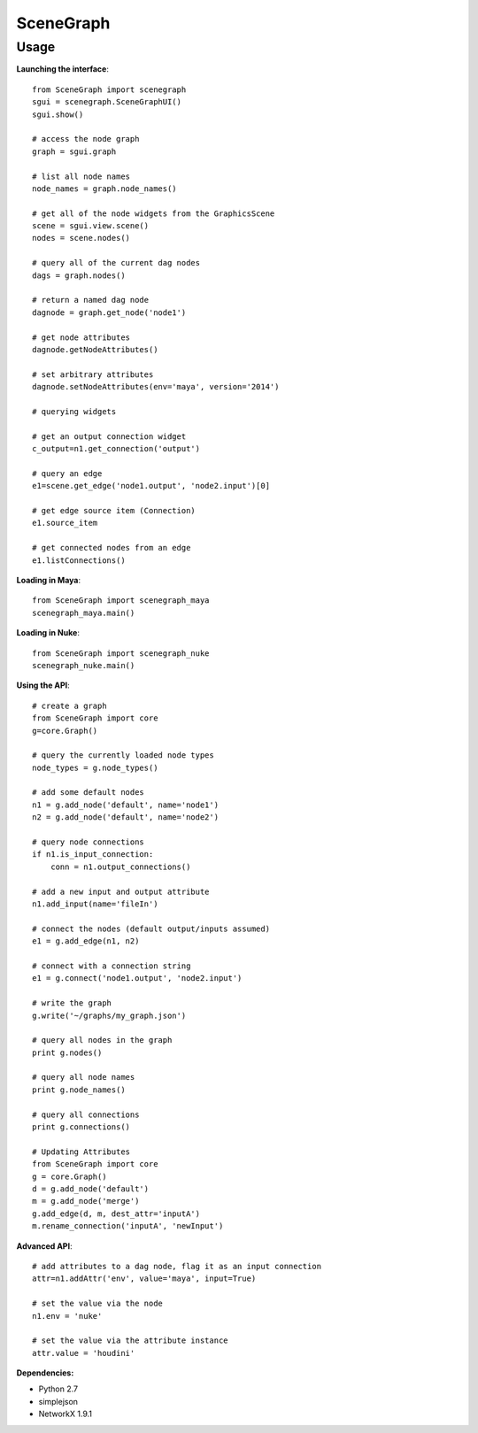 SceneGraph
----------

=====
Usage
=====

**Launching the interface**::

    from SceneGraph import scenegraph
    sgui = scenegraph.SceneGraphUI()
    sgui.show()
    
    # access the node graph
    graph = sgui.graph

    # list all node names
    node_names = graph.node_names()

    # get all of the node widgets from the GraphicsScene
    scene = sgui.view.scene()
    nodes = scene.nodes()

    # query all of the current dag nodes
    dags = graph.nodes()

    # return a named dag node
    dagnode = graph.get_node('node1')

    # get node attributes
    dagnode.getNodeAttributes()
        
    # set arbitrary attributes
    dagnode.setNodeAttributes(env='maya', version='2014')

    # querying widgets

    # get an output connection widget
    c_output=n1.get_connection('output')

    # query an edge 
    e1=scene.get_edge('node1.output', 'node2.input')[0]

    # get edge source item (Connection)
    e1.source_item

    # get connected nodes from an edge
    e1.listConnections()

**Loading in Maya**::

    from SceneGraph import scenegraph_maya
    scenegraph_maya.main()

**Loading in Nuke**::

    from SceneGraph import scenegraph_nuke
    scenegraph_nuke.main()

**Using the API**::

    # create a graph
    from SceneGraph import core
    g=core.Graph()

    # query the currently loaded node types
    node_types = g.node_types()

    # add some default nodes
    n1 = g.add_node('default', name='node1')
    n2 = g.add_node('default', name='node2')

    # query node connections
    if n1.is_input_connection:
        conn = n1.output_connections()

    # add a new input and output attribute
    n1.add_input(name='fileIn')

    # connect the nodes (default output/inputs assumed)
    e1 = g.add_edge(n1, n2)

    # connect with a connection string
    e1 = g.connect('node1.output', 'node2.input')

    # write the graph
    g.write('~/graphs/my_graph.json')

    # query all nodes in the graph
    print g.nodes()

    # query all node names
    print g.node_names()

    # query all connections
    print g.connections()

    # Updating Attributes
    from SceneGraph import core
    g = core.Graph()
    d = g.add_node('default')
    m = g.add_node('merge')
    g.add_edge(d, m, dest_attr='inputA')
    m.rename_connection('inputA', 'newInput')

**Advanced API**::

    # add attributes to a dag node, flag it as an input connection
    attr=n1.addAttr('env', value='maya', input=True)

    # set the value via the node
    n1.env = 'nuke'

    # set the value via the attribute instance
    attr.value = 'houdini'

**Dependencies:**

* Python 2.7
* simplejson
* NetworkX 1.9.1

